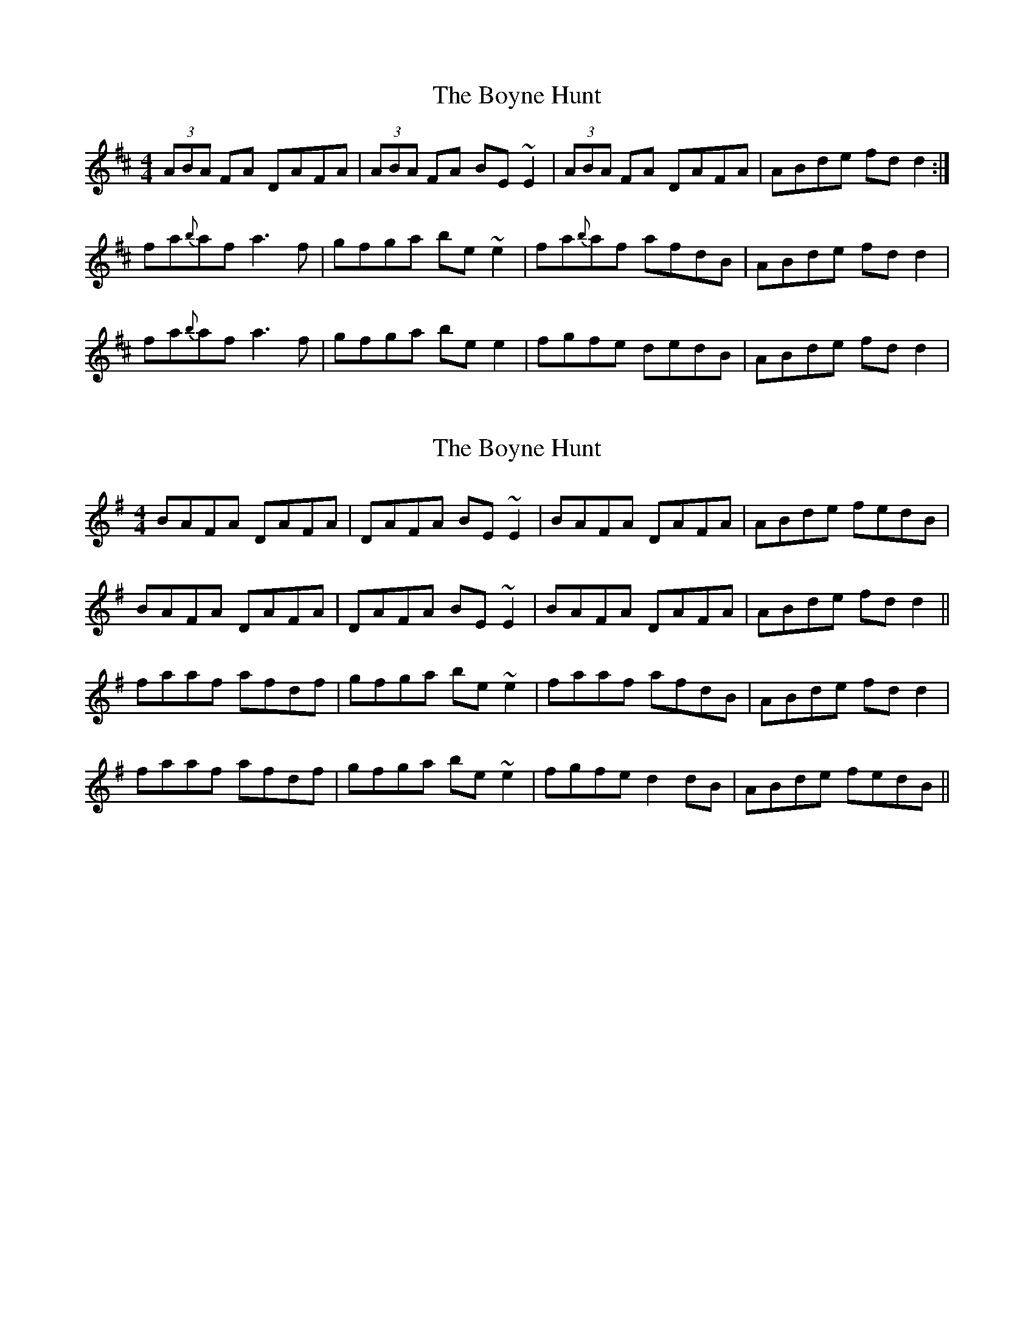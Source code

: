 X: 1
T: Boyne Hunt, The
Z: Jdharv
S: https://thesession.org/tunes/142#setting142
R: reel
M: 4/4
L: 1/8
K: Dmaj
(3ABA FA DAFA | (3ABA FA BE~E2 | (3ABA FA DAFA |ABde fdd2:|
fa{b}af a3f |gfga be ~e2 |fa{b}af afdB | ABde fdd2 |
fa{b}af a3f |gfga be e2|fgfe dedB |ABde fdd2 |
X: 2
T: Boyne Hunt, The
Z: slainte
S: https://thesession.org/tunes/142#setting12763
R: reel
M: 4/4
L: 1/8
K: Gmaj
BAFA DAFA|DAFA BE~E2|BAFA DAFA|ABde fedB|BAFA DAFA|DAFA BE~E2|BAFA DAFA|ABde fdd2||faaf afdf|gfga be~e2|faaf afdB|ABde fdd2|faaf afdf|gfga be~e2|fgfe d2dB|ABde fedB||
X: 3
T: Boyne Hunt, The
Z: bonnanza
S: https://thesession.org/tunes/142#setting12764
R: reel
M: 4/4
L: 1/8
K: Dmaj
BAFA DAFA|DAFA BEE2|BAFA DAFA|ABde fddB:|faa2 agaf|g3a bgeg|faa2 agaf|efde fdd2|faa2 agaf|g3a bgeg|f2fe dedB|ABde fddc||dfAd BdAd|dfAd feec|dfAd BdAF|ABde fddc|dfAd BdAd|dfAd feef|gefd ecdB|ABde fded||
X: 4
T: Boyne Hunt, The
Z: irishfiddleCT
S: https://thesession.org/tunes/142#setting12765
R: reel
M: 4/4
L: 1/8
K: Amaj
E2CE A,ECE|A,ECE FB,B,2|E2CE A,ECE|EFAB cAAF:|| ceec efec | d3e fdBd | ceec efec| BcAB cAA2 || ceec efec | d3e fdBd | c2cB ABAF | EFAB cAAF ||| eAAe fA e2 | AAae cB B2 | eAAe fA eA | ecBe cAA2 || cAeA fAeA | aece fB B2 | fecA BFAF|EFAB cAAF :||
X: 5
T: Boyne Hunt, The
Z: Manu Novo
S: https://thesession.org/tunes/142#setting12766
R: reel
M: 4/4
L: 1/8
K: Dmaj
A2FA DAFA|DAFA BGEG|A2FA DAFA|A2de fedB|A2FA DAFA|DAFA BGEG|A2FA DAFA|A2de fed2||faaf aaaf|ggga bgeg|faaf aaaf|dcde fdd2|faaf aaaf|ggga bgeg|fffe dcdB|ABde fedB||
X: 6
T: Boyne Hunt, The
Z: aidriano
S: https://thesession.org/tunes/142#setting26587
R: reel
M: 4/4
L: 1/8
K: Dmaj
BAFA DAFA|DAFA BEEB|BAFA DAFA|ABde fddB|
BAFA DAFA|DAFA BEEB|BAFA DAFA|ABde fddg||
f3/2a/2 ((3{b}a^ga) bgaf|dfaf gfeg|f3/2a/2 ((3{b}a^ga) bgaf|ABde fd (3(dcd)|
f3/2a/2 ((3{b}a^ga) bgaf|dfaf gfeg|fgef dedB|ABde fddg||
fdad bdad|fdad ceeg|fdad bdad|ABde fddg|
fdad bdad|fdad ceeg|fgef dedB|ABde fddB|]
X: 7
T: Boyne Hunt, The
Z: JACKB
S: https://thesession.org/tunes/142#setting27026
R: reel
M: 4/4
L: 1/8
K: Dmaj
|:A2FA DAFA|DAFA BE E2|A2FA DAFA|ABde fddB|
BA (3FGA D2 (3FGA|DAFA BE E2|BAFA D3B|ABde fddB:||
|:faaf a3f|g3a bgeg|faaf a3f|efde fdd2|
fa a2 a3f|g3a bgeg|f3e dedB|ABde fddB:||
X: 8
T: Boyne Hunt, The
Z: GaryAMartin
S: https://thesession.org/tunes/142#setting28251
R: reel
M: 4/4
L: 1/8
K: Dmaj
BAFA DAFA|DAFA BEEB|BAFA DAFA|[1ABde fedB:|[2 ABde fdde||
faaf a3 f|gfga beeg|faaf abaf|(3efe de fdde||
faaf a3f|gfga beeg|fgfe dedB|ABde fedB|]
X: 9
T: Boyne Hunt, The
Z: Jordan Bairn
S: https://thesession.org/tunes/142#setting29097
R: reel
M: 4/4
L: 1/8
K: Dmaj
u(B|{d}BA)FA D2vF/G/(A|D)(AF)(A BE)Ed|u({d}BA)F(A DEF)(B|ABd)(e fe)d(B|
{d}BA)F A([D2A2]F)(A|dA)F(A BE)Ed|B/B/(AF)(A DE)F(B|AB)d(e fd)de|
|vf(a{b}af a)(bf)a|v~g3(a bg)ea|vf(~a3 b)(fa)f|ve(Ad)(e fd)de|
uf(a{b}af) (~a3f)|v~g3(a bg)ea|v(ef)af e(~B3|vA)(Bd)(e {a}fe)dB||
